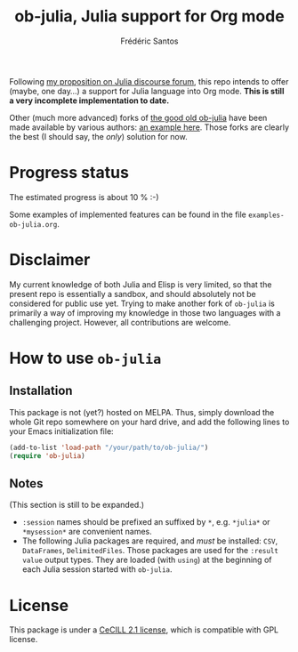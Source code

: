 #+TITLE: ob-julia, Julia support for Org mode
#+AUTHOR: Frédéric Santos

Following [[https://discourse.julialang.org/t/julia-within-org-mode-what-about-a-new-ob-julia/46308/9][my proposition on Julia discourse forum]], this repo intends to offer (maybe, one day...) a support for Julia language into Org mode. *This is still a very incomplete implementation to date.*

Other (much more advanced) forks of [[https://github.com/gjkerns/ob-julia][the good old ob-julia]] have been made available by various authors: [[https://git.nixo.xyz/nixo/ob-julia][an example here]]. Those forks are clearly the best (I should say, the /only/) solution for now.

* Progress status
The estimated progress is about 10 % :-)

Some examples of implemented features can be found in the file ~examples-ob-julia.org~.

* Disclaimer
My current knowledge of both Julia and Elisp is very limited, so that the present repo is essentially a sandbox, and should absolutely not be considered for public use yet. Trying to make another fork of ~ob-julia~ is primarily a way of improving my knowledge in those two languages with a challenging project. However, all contributions are welcome.

* How to use ~ob-julia~
** Installation
This package is not (yet?) hosted on MELPA. Thus, simply download the whole Git repo somewhere on your hard drive, and add the following lines to your Emacs initialization file:

#+begin_src emacs-lisp :results output
(add-to-list 'load-path "/your/path/to/ob-julia/")
(require 'ob-julia)
#+end_src

** Notes
(This section is still to be expanded.)

- ~:session~ names should be prefixed an suffixed by ~*~, e.g. ~*julia*~ or ~*mysession*~ are convenient names.
- The following Julia packages are required, and /must/ be installed: ~CSV~, ~DataFrames~, ~DelimitedFiles~. Those packages are used for the ~:result value~ output types. They are loaded (with ~using~) at the beginning of each Julia session started with ~ob-julia~.

* License
This package is under a [[https://en.wikipedia.org/wiki/CeCILL][CeCILL 2.1 license]], which is compatible with GPL license.

